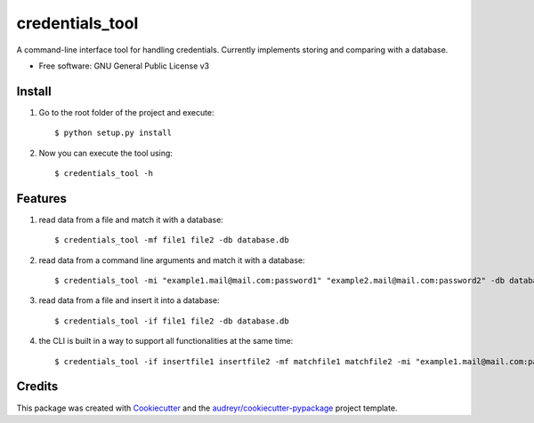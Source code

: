 ================
credentials_tool
================

A command-line interface tool for handling credentials. Currently implements storing and comparing with a database.


* Free software: GNU General Public License v3

Install
--------
1. Go to the root folder of the project and execute::

   $ python setup.py install

2. Now you can execute the tool using::

   $ credentials_tool -h

Features
--------
1. read data from a file and match it with a database::

   $ credentials_tool -mf file1 file2 -db database.db

2. read data from a command line arguments and match it with a database::

   $ credentials_tool -mi "example1.mail@mail.com:password1" "example2.mail@mail.com:password2" -db database.db

3. read data from a file and insert it into a database::

   $ credentials_tool -if file1 file2 -db database.db

4. the CLI is built in a way to support all functionalities at the same time::

   $ credentials_tool -if insertfile1 insertfile2 -mf matchfile1 matchfile2 -mi "example1.mail@mail.com:password1"  -db database.db


Credits
-------

This package was created with Cookiecutter_ and the `audreyr/cookiecutter-pypackage`_ project template.

.. _Cookiecutter: https://github.com/audreyr/cookiecutter
.. _`audreyr/cookiecutter-pypackage`: https://github.com/audreyr/cookiecutter-pypackage
